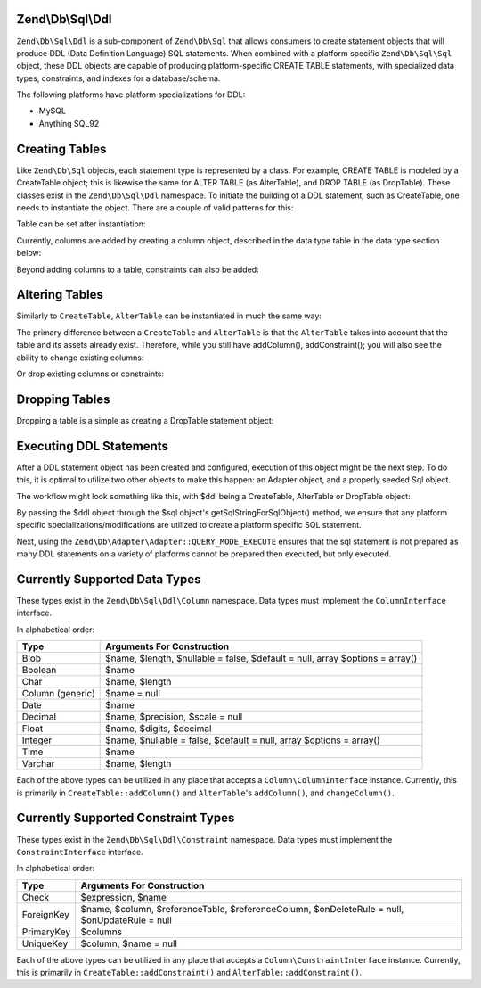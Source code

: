 .. _zend.db.sql.ddl:

Zend\\Db\\Sql\\Ddl
======================

``Zend\Db\Sql\Ddl`` is a sub-component of ``Zend\Db\Sql`` that allows consumers
to create statement objects that will produce DDL (Data Definition Language) SQL
statements.  When combined with a platform specific ``Zend\Db\Sql\Sql`` object,
these DDL objects are capable of producing platform-specific CREATE TABLE
statements, with specialized data types, constraints, and indexes for a
database/schema.

The following platforms have platform specializations for DDL:

* MySQL
* Anything SQL92

.. _zend.db.sql.ddl.creating-tables:

Creating Tables
===============

Like ``Zend\Db\Sql`` objects, each statement type is represented by a class.
For example, CREATE TABLE is modeled by a CreateTable object; this is likewise
the same for ALTER TABLE (as AlterTable), and DROP TABLE (as DropTable).  These
classes exist in the ``Zend\Db\Sql\Ddl`` namespace.  To initiate the building of
a DDL statement, such as CreateTable, one needs to instantiate the object.
There are a couple of valid patterns for this:

.. code-block:: php
    :linenos:
    
    use Zend\Db\Sql\Sql;
    use Zend\Db\Sql\Ddl;

    $table = new Ddl\CreateTable();
    
    // or with table
    $table = new Ddl\CreateTable('bar');
    
    // optionally, as a temporary table
    $table = new Ddl\CreateTable('bar', true);
    
Table can be set after instantiation:
    
.. code-block:: php
    :linenos:
   
    $table->setTable('bar');
    
Currently, columns are added by creating a column object, described in the 
data type table in the data type section below:

.. code-block:: php
    :linenos:

    use Zend\Db\Sql\Ddl\Column as Col;
    $table->addColumn(new Col\Integer('id'));
    $table->addColumn(new Col\Varchar('name', 255));
    
Beyond adding columns to a table, constraints can also be added:

.. code-block:: php
    :linenos:

    use Zend\Db\Sql\Ddl\Constraint as Cnsrt;
    $table->addConstraint(new Cnsrt\PrimaryKey('id'));
    $table->addConstraint(
        new Cnsrt\UniqueKey(['name', 'foo'], 'my_unique_key')
    );

.. _zend.db.sql.ddl.altering-tables:

Altering Tables
===============

Similarly to ``CreateTable``, ``AlterTable`` can be instantiated in much the
same way:

.. code-block:: php
    :linenos:
    
    use Zend\Db\Sql\Sql;
    use Zend\Db\Sql\Ddl;

    $table = new Ddl\AlterTable();
    
    // or with table
    $table = new Ddl\AlterTable('bar');
    
    // optionally, as a temporary table
    $table = new Ddl\AlterTable('bar', true);

The primary difference between a ``CreateTable`` and ``AlterTable`` is that
the ``AlterTable`` takes into account that the table and its assets already
exist.  Therefore, while you still have addColumn(), addConstraint(); you will
also see the ability to change existing columns:

.. code-block:: php
    :linenos:

    use Zend\Db\Sql\Ddl\Column as Col;
    $table->changeColumn('name', Col\Varchar('new_name', 50));

Or drop existing columns or constraints:

.. code-block:: php
    :linenos:
    
    $t->dropColumn('foo');
    $t->dropConstraint('my_index');

.. _zend.db.sql.ddl.dropping-tables:

Dropping Tables
===============

Dropping a table is a simple as creating a DropTable statement object:

.. code-block:: php
    :linenos:

    $drop = new Ddl\DropTable('bar');

.. _zend.db.sql.ddl.execution:

Executing DDL Statements
========================

After a DDL statement object has been created and configured, execution of this
object might be the next step.   To do this, it is optimal to utilize two other
objects to make this happen: an Adapter object, and a properly seeded Sql
object.

The workflow might look something like this, with $ddl being a CreateTable,
AlterTable or DropTable object:

.. code-block:: php
    :linenos:

    // existence of $adapter is assumed
    
    use Zend\Db\Sql\Sql;
    $sql = new Sql($adapter);
    
    $adapter->query(
        $sql->getSqlStringForSqlObject($ddl),
        $adapter::QUERY_MODE_EXECUTE
    );
    
By passing the $ddl object through the $sql object's getSqlStringForSqlObject()
method, we ensure that any platform specific specializations/modifications are
utilized to create a platform specific SQL statement.

Next, using the ``Zend\Db\Adapter\Adapter::QUERY_MODE_EXECUTE`` ensures that the
sql statement is not prepared as many DDL statements on a variety of platforms
cannot be prepared then executed, but only executed.
    
.. _zend.db.sql.ddl.supported-data-types:

Currently Supported Data Types
==============================

These types exist in the ``Zend\Db\Sql\Ddl\Column`` namespace.  Data types must
implement the ``ColumnInterface`` interface.

In alphabetical order:

================ ============================================================================
      Type                             Arguments For Construction
================ ============================================================================
Blob             $name, $length, $nullable = false, $default = null, array $options = array()
Boolean          $name
Char             $name, $length
Column (generic) $name = null
Date             $name
Decimal          $name, $precision, $scale = null
Float            $name, $digits, $decimal
Integer          $name, $nullable = false, $default = null, array $options = array()
Time             $name
Varchar          $name, $length
================ ============================================================================

Each of the above types can be utilized in any place that accepts a
``Column\ColumnInterface`` instance.  Currently, this is primarily in
``CreateTable::addColumn()`` and ``AlterTable``'s ``addColumn()``, and
``changeColumn()``.

.. _zend.db.sql.ddl.supported-constraints:

Currently Supported Constraint Types
====================================

These types exist in the ``Zend\Db\Sql\Ddl\Constraint`` namespace.  Data types must
implement the ``ConstraintInterface`` interface.

In alphabetical order:

================ =============================================================================================
      Type                             Arguments For Construction
================ =============================================================================================
Check            $expression, $name
ForeignKey       $name, $column, $referenceTable, $referenceColumn, $onDeleteRule = null, $onUpdateRule = null
PrimaryKey       $columns
UniqueKey        $column, $name = null
================ =============================================================================================

Each of the above types can be utilized in any place that accepts a
``Column\ConstraintInterface`` instance.  Currently, this is primarily in
``CreateTable::addConstraint()`` and ``AlterTable::addConstraint()``.